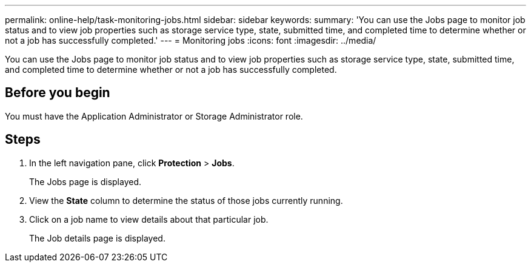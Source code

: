 ---
permalink: online-help/task-monitoring-jobs.html
sidebar: sidebar
keywords: 
summary: 'You can use the Jobs page to monitor job status and to view job properties such as storage service type, state, submitted time, and completed time to determine whether or not a job has successfully completed.'
---
= Monitoring jobs
:icons: font
:imagesdir: ../media/

[.lead]
You can use the Jobs page to monitor job status and to view job properties such as storage service type, state, submitted time, and completed time to determine whether or not a job has successfully completed.

== Before you begin

You must have the Application Administrator or Storage Administrator role.

== Steps

. In the left navigation pane, click *Protection* > *Jobs*.
+
The Jobs page is displayed.

. View the *State* column to determine the status of those jobs currently running.
. Click on a job name to view details about that particular job.
+
The Job details page is displayed.

